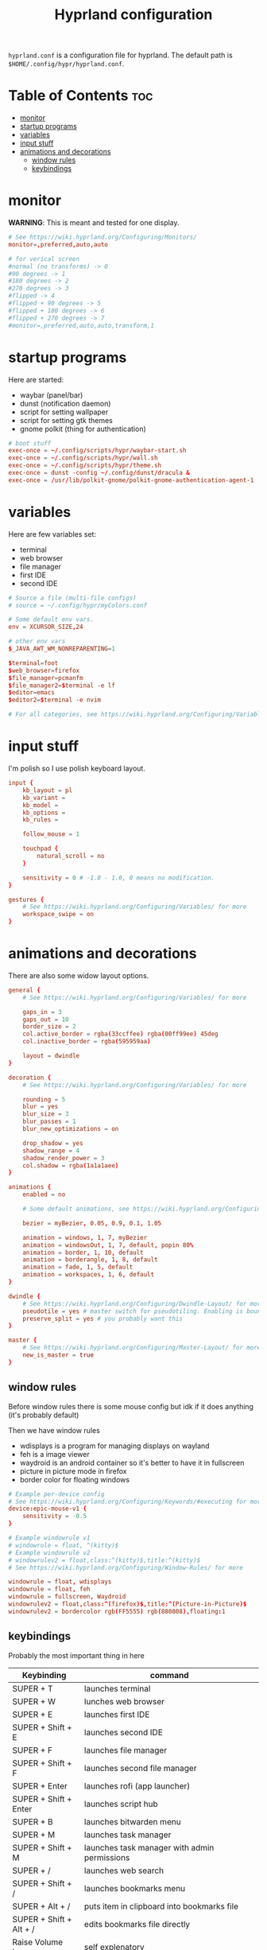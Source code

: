 #+title: Hyprland configuration
#+PROPERTY: header-args :tangle hyprland.conf
#+auto_tangle: t

=hyprland.conf= is a configuration file for hyprland.
The default path is =$HOME/.config/hypr/hyprland.conf=.

* Table of Contents :toc:
- [[#monitor][monitor]]
- [[#startup-programs][startup programs]]
- [[#variables][variables]]
- [[#input-stuff][input stuff]]
- [[#animations-and-decorations][animations and decorations]]
  - [[#window-rules][window rules]]
  - [[#keybindings][keybindings]]

* monitor
*WARNING*:
This is meant and tested for one display.

#+BEGIN_SRC conf
# See https://wiki.hyprland.org/Configuring/Monitors/
monitor=,preferred,auto,auto

# for verical screen
#normal (no transforms) -> 0
#90 degrees -> 1
#180 degrees -> 2
#270 degrees -> 3
#flipped -> 4
#flipped + 90 degrees -> 5
#flipped + 180 degrees -> 6
#flipped + 270 degrees -> 7
#monitor=,preferred,auto,auto,transform,1

#+END_SRC

* startup programs
Here are started:
- waybar (panel/bar)
- dunst (notification daemon)
- script for setting wallpaper
- script for setting gtk themes
- gnome polkit (thing for authentication)
#+BEGIN_SRC conf
# boot stuff
exec-once = ~/.config/scripts/hypr/waybar-start.sh
exec-once = ~/.config/scripts/hypr/wall.sh
exec-once = ~/.config/scripts/hypr/theme.sh
exec-once = dunst -config ~/.config/dunst/dracula &
exec-once = /usr/lib/polkit-gnome/polkit-gnome-authentication-agent-1

#+END_SRC

* variables
Here are few variables set:
- terminal
- web browser
- file manager
- first IDE
- second IDE
#+BEGIN_SRC conf
# Source a file (multi-file configs)
# source = ~/.config/hypr/myColors.conf

# Some default env vars.
env = XCURSOR_SIZE,24

# other env vars
$_JAVA_AWT_WM_NONREPARENTING=1

$terminal=foot
$web_browser=firefox
$file_manager=pcmanfm
$file_manager2=$terminal -e lf
$editor=emacs
$editor2=$terminal -e nvim

# For all categories, see https://wiki.hyprland.org/Configuring/Variables/

#+END_SRC


* input stuff
I'm polish so I use polish keyboard layout.
#+BEGIN_SRC conf
input {
    kb_layout = pl
    kb_variant =
    kb_model =
    kb_options =
    kb_rules =

    follow_mouse = 1

    touchpad {
        natural_scroll = no
    }

    sensitivity = 0 # -1.0 - 1.0, 0 means no modification.
}

gestures {
    # See https://wiki.hyprland.org/Configuring/Variables/ for more
    workspace_swipe = on
}

#+END_SRC

* animations and decorations
There are also some widow layout options.
#+BEGIN_SRC conf
general {
    # See https://wiki.hyprland.org/Configuring/Variables/ for more

    gaps_in = 3
    gaps_out = 10
    border_size = 2
    col.active_border = rgba(33ccffee) rgba(00ff99ee) 45deg
    col.inactive_border = rgba(595959aa)

    layout = dwindle
}

decoration {
    # See https://wiki.hyprland.org/Configuring/Variables/ for more

    rounding = 5
    blur = yes
    blur_size = 3
    blur_passes = 1
    blur_new_optimizations = on

    drop_shadow = yes
    shadow_range = 4
    shadow_render_power = 3
    col.shadow = rgba(1a1a1aee)
}

animations {
    enabled = no

    # Some default animations, see https://wiki.hyprland.org/Configuring/Animations/ for more

    bezier = myBezier, 0.05, 0.9, 0.1, 1.05

    animation = windows, 1, 7, myBezier
    animation = windowsOut, 1, 7, default, popin 80%
    animation = border, 1, 10, default
    animation = borderangle, 1, 8, default
    animation = fade, 1, 5, default
    animation = workspaces, 1, 6, default
}

dwindle {
    # See https://wiki.hyprland.org/Configuring/Dwindle-Layout/ for more
    pseudotile = yes # master switch for pseudotiling. Enabling is bound to mainMod + P in the keybinds section below
    preserve_split = yes # you probably want this
}

master {
    # See https://wiki.hyprland.org/Configuring/Master-Layout/ for more
    new_is_master = true
}

#+END_SRC
** window rules
Before window rules there is some mouse config but idk if it does anything (it's probably default)

Then we have window rules
- wdisplays is a program for managing displays on wayland
- feh is a image viewer
- waydroid is an android container so it's better to have it in fullscreen
- picture in picture mode in firefox
- border color for floating windows
#+BEGIN_SRC conf
# Example per-device config
# See https://wiki.hyprland.org/Configuring/Keywords/#executing for more
device:epic-mouse-v1 {
    sensitivity = -0.5
}

# Example windowrule v1
# windowrule = float, ^(kitty)$
# Example windowrule v2
# windowrulev2 = float,class:^(kitty)$,title:^(kitty)$
# See https://wiki.hyprland.org/Configuring/Window-Rules/ for more

windowrule = float, wdisplays
windowrule = float, feh
windowrule = fullscreen, Waydroid
windowrulev2 = float,class:^(firefox)$,title:^(Picture-in-Picture)$
windowrulev2 = bordercolor rgb(FF5555) rgb(880808),floating:1

#+END_SRC

** keybindings
Probably the most important thing in here

| Keybinding              | command                                                                     |
|-------------------------+-----------------------------------------------------------------------------|
| SUPER + T               | launches terminal                                                           |
| SUPER + W               | lunches web browser                                                         |
| SUPER + E               | launches first IDE                                                          |
| SUPER + Shift + E       | launches second IDE                                                         |
| SUPER + F               | launches file manager                                                       |
| SUPER + Shift + F       | launches second file manager                                                |
| SUPER + Enter           | launches rofi (app launcher)                                                |
| SUPER + Shift + Enter   | launches script hub                                                         |
| SUPER + B               | launches bitwarden menu                                                     |
| SUPER + M               | launches task manager                                                       |
| SUPER + Shift + M       | launches task manager with admin permissions                                |
| SUPER + /               | launches web search                                                         |
| SUPER + Shift + /       | launches bookmarks menu                                                     |
| SUPER + Alt + /         | puts item in clipboard into bookmarks file                                  |
| SUPER + Shift + Alt + / | edits bookmarks file directly                                               |
| Raise Volume key        | self explenatory                                                            |
| Lower Volume key        | self explanatory                                                            |
| Audio Mute key          | self explanatory                                                            |
| Brightness Up key       | self explanatory                                                            |
| Brightness Down key     | self explanatory                                                            |
| PrintScreen             | launches screenshot script                                                  |
| SUPER + F2              | launches sound volume changing menu(if you're not on laptop)                |
| SUPER + F7              | launches network menu                                                       |
| SUPER + Shift + F7      | launches bluetooth menu                                                     |
| SUPER + F10             | launches display menu                                                       |
| SUPER + F9              | launches drive management menu                                              |
| SUPER + F6              | launches theme changing menu                                                |
| SUPER + Q               | closes the window                                                           |
| SUPER + Shift + Q       | launches power menu                                                         |
| SUPER + P               | turns peudo tiling                                                          |
| SUPER + J               | (from left/right turns window positions to up/down)                         |
| SUPER + V               | makes the current window floating                                           |
| SUPER + Alt + F         | makes the current window fullscreen                                         |
| SUPER + ←/↓/→/↑         | changes window focus according to arrow key                                 |
| SUPER + 1-9             | changes to workspace 1-9                                                    |
| SUPER + Shift + 1-9     | moves current window to worskpace 1-9                                       |
| SUPER + Ctrl + ←/→      | moves to left or right workspace                                            |
| SUPER + Shift + ←/→     | moves current window to left or right workspace and moves to that workspace |
| SUPER + LMB             | lets you drag and move windows to different positions                       |
| SUPER + RMB             | lets you resize windows                                                     |
| SUPER + Scroll          | lets you scroll between workspaces                                          |

=$mainMod= is a variable to super(windows) key

#+BEGIN_SRC conf
# See https://wiki.hyprland.org/Configuring/Keywords/ for more
$mainMod = SUPER


# Example binds, see https://wiki.hyprland.org/Configuring/Binds/ for more

# basic stuff
bind = $mainMod, T,                exec, $terminal
bind = $mainMod, W,                exec, $web_browser
bind = $mainMod, E,                exec, $editor
bind = $mainMod SHIFT, E,          exec, $editor2
bind = $mainMod, F,                exec, $file_manager
bind = $mainMod SHIFT, F,          exec, $file_manager2
bind = $mainMod, Return,           exec, rofi -show drun -config ~/.config/rofi/config.rasi

# script hub
bind = $mainMod SHIFT, Return,     exec, ~/.config/scripts/hub.sh

# other
bind = $mainMod, B,                exec, bwmenu
bind = $mainMod, M,                exec, $terminal -e htop
bind = $mainMod SHIFT, M,          exec, $terminal -e sudo htop


# web stuff
bind = $mainMod, 61,               exec, ~/.config/scripts/web-search.sh
bind = $mainMod SHIFT, 61,         exec, ~/.config/scripts/bookmarks.sh
bind = $mainMod ALT, 61,           exec, ~/.config/scripts/bookmarking.sh
bind = $mainMod ALT SHIFT, 61,     exec, $terminal -e nvim ~/Documents/bookmarks

# laptop keys
bind = ,XF86AudioRaiseVolume,      exec, pactl set-sink-volume @DEFAULT_SINK@ +5%
bind = ,XF86AudioLowerVolume,      exec, pactl set-sink-volume @DEFAULT_SINK@ -5%
bind = ,XF86AudioMute,             exec, pactl set-sink-mute @DEFAULT_SINK@ toggle

bind = ,XF86MonBrightnessUp,       exec, light -A 3
bind = ,XF86MonBrightnessDown,     exec, light -U 3

bind = ,Print,                     exec, ~/.config/scripts/hypr/screenshot.sh

bind = $mainMod, F2,               exec, ~/.config/scripts/volume.sh
bind = $mainMod, F7,               exec, networkmanager_dmenu
bind = $mainMod SHIFT, F7,         exec, rofi-bluetooth
bind = $mainMod, F10,              exec, wdisplays
bind = $mainMod, F9,               exec, udiskie-dmenu

# changing theme
bind = $mainMod, F6,               exec, ~/.config/scripts/themes/main.sh

#bind = $mainMod, X,                exit,
bind = $mainMod, Q,                killactive,
bind = $mainMod SHIFT, Q,          exec, ~/.config/scripts/power.sh

bind = $mainMod, P,                pseudo, # dwindle
bind = $mainMod, J,                togglesplit, # dwindle
bind = $mainMod, V,                togglefloating,
bind = $mainMod ALT, F,            fullscreen


# Move focus
bind = $mainMod, left, movefocus, l
bind = $mainMod, right, movefocus, r
bind = $mainMod, up, movefocus, u
bind = $mainMod, down, movefocus, d

# Switch workspaces with mainMod + [0-9]
bind = $mainMod, 1, workspace, 1
bind = $mainMod, 2, workspace, 2
bind = $mainMod, 3, workspace, 3
bind = $mainMod, 4, workspace, 4
bind = $mainMod, 5, workspace, 5
bind = $mainMod, 6, workspace, 6
bind = $mainMod, 7, workspace, 7
bind = $mainMod, 8, workspace, 8
bind = $mainMod, 9, workspace, 9
bind = $mainMod, 0, workspace, 10

# Move active window to a workspace with mainMod + SHIFT + [0-9]
bind = $mainMod SHIFT, 1, movetoworkspace, 1
bind = $mainMod SHIFT, 2, movetoworkspace, 2
bind = $mainMod SHIFT, 3, movetoworkspace, 3
bind = $mainMod SHIFT, 4, movetoworkspace, 4
bind = $mainMod SHIFT, 5, movetoworkspace, 5
bind = $mainMod SHIFT, 6, movetoworkspace, 6
bind = $mainMod SHIFT, 7, movetoworkspace, 7
bind = $mainMod SHIFT, 8, movetoworkspace, 8
bind = $mainMod SHIFT, 9, movetoworkspace, 9
bind = $mainMod SHIFT, 0, movetoworkspace, 10


# Scroll through workspaces with mainMod + scroll
bind = $mainMod CTRL, right, workspace, +1
bind = $mainMod CTRL, left,  workspace, -1

# Move active window to a next or previous workspace with mainMod + SHIFT + [ ->,<- ]
bind = $mainMod SHIFT, left,  movetoworkspace, -1
bind = $mainMod SHIFT, right, movetoworkspace, +1

# Move/resize windows with mainMod + LMB/RMB and dragging
bindm = $mainMod, mouse:272, movewindow
bindm = $mainMod, mouse:273, resizewindow

# Scroll through existing workspaces with mainMod + scroll
bind = $mainMod, mouse_down, workspace, e+1
bind = $mainMod, mouse_up, workspace, e-1
#+END_SRC
